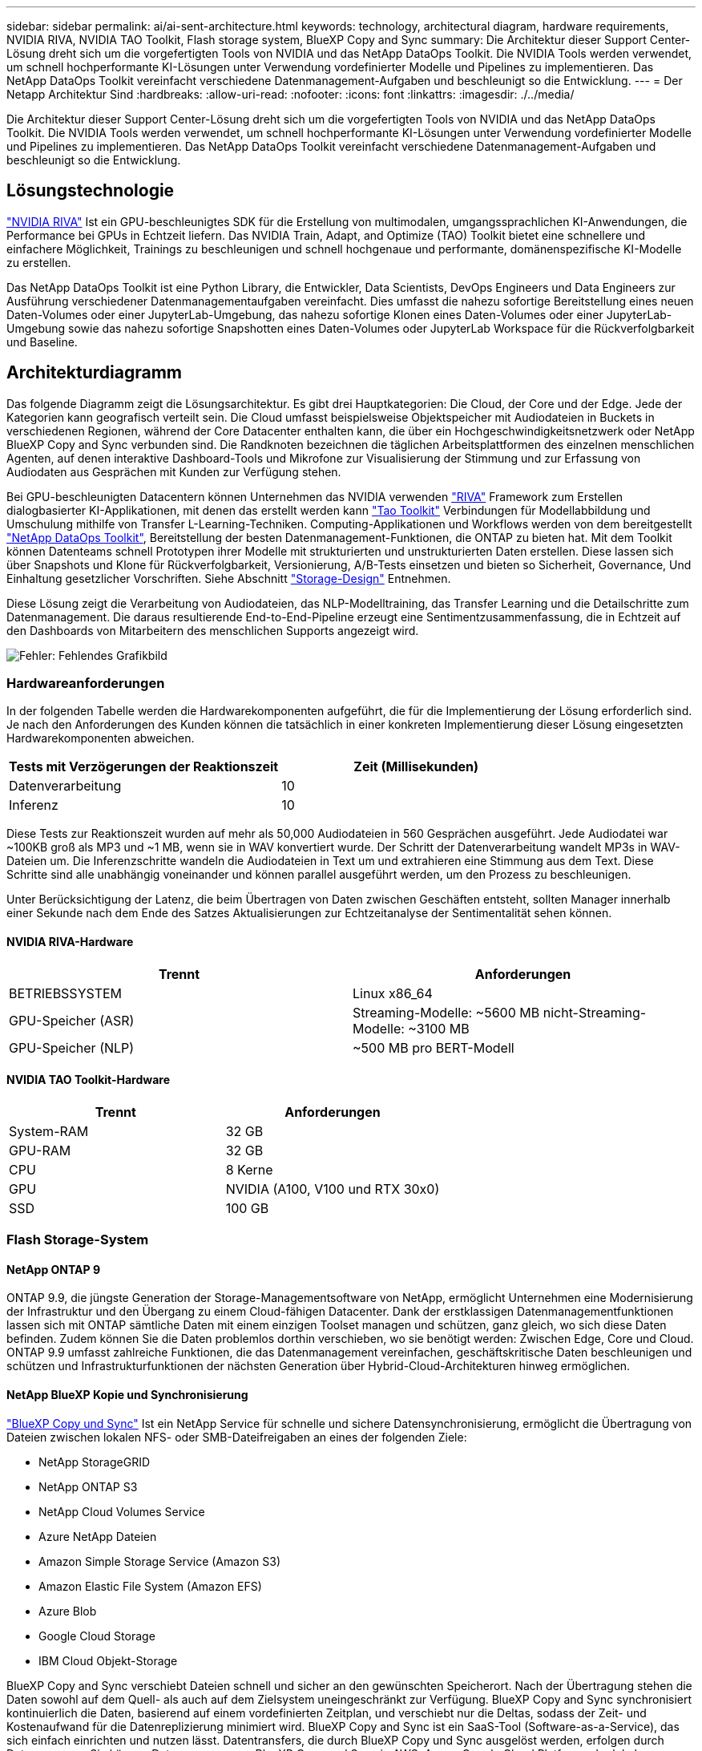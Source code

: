 ---
sidebar: sidebar 
permalink: ai/ai-sent-architecture.html 
keywords: technology, architectural diagram, hardware requirements, NVIDIA RIVA, NVIDIA TAO Toolkit, Flash storage system, BlueXP Copy and Sync 
summary: Die Architektur dieser Support Center-Lösung dreht sich um die vorgefertigten Tools von NVIDIA und das NetApp DataOps Toolkit. Die NVIDIA Tools werden verwendet, um schnell hochperformante KI-Lösungen unter Verwendung vordefinierter Modelle und Pipelines zu implementieren. Das NetApp DataOps Toolkit vereinfacht verschiedene Datenmanagement-Aufgaben und beschleunigt so die Entwicklung. 
---
= Der Netapp Architektur Sind
:hardbreaks:
:allow-uri-read: 
:nofooter: 
:icons: font
:linkattrs: 
:imagesdir: ./../media/


[role="lead"]
Die Architektur dieser Support Center-Lösung dreht sich um die vorgefertigten Tools von NVIDIA und das NetApp DataOps Toolkit. Die NVIDIA Tools werden verwendet, um schnell hochperformante KI-Lösungen unter Verwendung vordefinierter Modelle und Pipelines zu implementieren. Das NetApp DataOps Toolkit vereinfacht verschiedene Datenmanagement-Aufgaben und beschleunigt so die Entwicklung.



== Lösungstechnologie

link:https://developer.nvidia.com/riva["NVIDIA RIVA"^] Ist ein GPU-beschleunigtes SDK für die Erstellung von multimodalen, umgangssprachlichen KI-Anwendungen, die Performance bei GPUs in Echtzeit liefern. Das NVIDIA Train, Adapt, and Optimize (TAO) Toolkit bietet eine schnellere und einfachere Möglichkeit, Trainings zu beschleunigen und schnell hochgenaue und performante, domänenspezifische KI-Modelle zu erstellen.

Das NetApp DataOps Toolkit ist eine Python Library, die Entwickler, Data Scientists, DevOps Engineers und Data Engineers zur Ausführung verschiedener Datenmanagementaufgaben vereinfacht. Dies umfasst die nahezu sofortige Bereitstellung eines neuen Daten-Volumes oder einer JupyterLab-Umgebung, das nahezu sofortige Klonen eines Daten-Volumes oder einer JupyterLab-Umgebung sowie das nahezu sofortige Snapshotten eines Daten-Volumes oder JupyterLab Workspace für die Rückverfolgbarkeit und Baseline.



== Architekturdiagramm

Das folgende Diagramm zeigt die Lösungsarchitektur. Es gibt drei Hauptkategorien: Die Cloud, der Core und der Edge. Jede der Kategorien kann geografisch verteilt sein. Die Cloud umfasst beispielsweise Objektspeicher mit Audiodateien in Buckets in verschiedenen Regionen, während der Core Datacenter enthalten kann, die über ein Hochgeschwindigkeitsnetzwerk oder NetApp BlueXP Copy and Sync verbunden sind. Die Randknoten bezeichnen die täglichen Arbeitsplattformen des einzelnen menschlichen Agenten, auf denen interaktive Dashboard-Tools und Mikrofone zur Visualisierung der Stimmung und zur Erfassung von Audiodaten aus Gesprächen mit Kunden zur Verfügung stehen.

Bei GPU-beschleunigten Datacentern können Unternehmen das NVIDIA verwenden https://docs.nvidia.com/deeplearning/riva/user-guide/docs/index.html["RIVA"^] Framework zum Erstellen dialogbasierter KI-Applikationen, mit denen das erstellt werden kann https://developer.nvidia.com/tao["Tao Toolkit"^] Verbindungen für Modellabbildung und Umschulung mithilfe von Transfer L-Learning-Techniken. Computing-Applikationen und Workflows werden von dem bereitgestellt https://github.com/NetApp/netapp-dataops-toolkit["NetApp DataOps Toolkit"^], Bereitstellung der besten Datenmanagement-Funktionen, die ONTAP zu bieten hat. Mit dem Toolkit können Datenteams schnell Prototypen ihrer Modelle mit strukturierten und unstrukturierten Daten erstellen. Diese lassen sich über Snapshots und Klone für Rückverfolgbarkeit, Versionierung, A/B-Tests einsetzen und bieten so Sicherheit, Governance, Und Einhaltung gesetzlicher Vorschriften. Siehe Abschnitt link:ai-sent-design-considerations.html#storage-design["Storage-Design"] Entnehmen.

Diese Lösung zeigt die Verarbeitung von Audiodateien, das NLP-Modelltraining, das Transfer Learning und die Detailschritte zum Datenmanagement. Die daraus resultierende End-to-End-Pipeline erzeugt eine Sentimentzusammenfassung, die in Echtzeit auf den Dashboards von Mitarbeitern des menschlichen Supports angezeigt wird.

image:ai-sent-image4.png["Fehler: Fehlendes Grafikbild"]



=== Hardwareanforderungen

In der folgenden Tabelle werden die Hardwarekomponenten aufgeführt, die für die Implementierung der Lösung erforderlich sind. Je nach den Anforderungen des Kunden können die tatsächlich in einer konkreten Implementierung dieser Lösung eingesetzten Hardwarekomponenten abweichen.

|===
| Tests mit Verzögerungen der Reaktionszeit | Zeit (Millisekunden) 


| Datenverarbeitung | 10 


| Inferenz | 10 
|===
Diese Tests zur Reaktionszeit wurden auf mehr als 50,000 Audiodateien in 560 Gesprächen ausgeführt. Jede Audiodatei war ~100KB groß als MP3 und ~1 MB, wenn sie in WAV konvertiert wurde. Der Schritt der Datenverarbeitung wandelt MP3s in WAV-Dateien um. Die Inferenzschritte wandeln die Audiodateien in Text um und extrahieren eine Stimmung aus dem Text. Diese Schritte sind alle unabhängig voneinander und können parallel ausgeführt werden, um den Prozess zu beschleunigen.

Unter Berücksichtigung der Latenz, die beim Übertragen von Daten zwischen Geschäften entsteht, sollten Manager innerhalb einer Sekunde nach dem Ende des Satzes Aktualisierungen zur Echtzeitanalyse der Sentimentalität sehen können.



==== NVIDIA RIVA-Hardware

|===
| Trennt | Anforderungen 


| BETRIEBSSYSTEM | Linux x86_64 


| GPU-Speicher (ASR) | Streaming-Modelle: ~5600 MB nicht-Streaming-Modelle: ~3100 MB 


| GPU-Speicher (NLP) | ~500 MB pro BERT-Modell 
|===


==== NVIDIA TAO Toolkit-Hardware

|===
| Trennt | Anforderungen 


| System-RAM | 32 GB 


| GPU-RAM | 32 GB 


| CPU | 8 Kerne 


| GPU | NVIDIA (A100, V100 und RTX 30x0) 


| SSD | 100 GB 
|===


=== Flash Storage-System



==== NetApp ONTAP 9

ONTAP 9.9, die jüngste Generation der Storage-Managementsoftware von NetApp, ermöglicht Unternehmen eine Modernisierung der Infrastruktur und den Übergang zu einem Cloud-fähigen Datacenter. Dank der erstklassigen Datenmanagementfunktionen lassen sich mit ONTAP sämtliche Daten mit einem einzigen Toolset managen und schützen, ganz gleich, wo sich diese Daten befinden. Zudem können Sie die Daten problemlos dorthin verschieben, wo sie benötigt werden: Zwischen Edge, Core und Cloud. ONTAP 9.9 umfasst zahlreiche Funktionen, die das Datenmanagement vereinfachen, geschäftskritische Daten beschleunigen und schützen und Infrastrukturfunktionen der nächsten Generation über Hybrid-Cloud-Architekturen hinweg ermöglichen.



==== NetApp BlueXP Kopie und Synchronisierung

https://docs.netapp.com/us-en/occm/concept_cloud_sync.html["BlueXP Copy und Sync"^] Ist ein NetApp Service für schnelle und sichere Datensynchronisierung, ermöglicht die Übertragung von Dateien zwischen lokalen NFS- oder SMB-Dateifreigaben an eines der folgenden Ziele:

* NetApp StorageGRID
* NetApp ONTAP S3
* NetApp Cloud Volumes Service
* Azure NetApp Dateien
* Amazon Simple Storage Service (Amazon S3)
* Amazon Elastic File System (Amazon EFS)
* Azure Blob
* Google Cloud Storage
* IBM Cloud Objekt-Storage


BlueXP Copy and Sync verschiebt Dateien schnell und sicher an den gewünschten Speicherort. Nach der Übertragung stehen die Daten sowohl auf dem Quell- als auch auf dem Zielsystem uneingeschränkt zur Verfügung. BlueXP Copy and Sync synchronisiert kontinuierlich die Daten, basierend auf einem vordefinierten Zeitplan, und verschiebt nur die Deltas, sodass der Zeit- und Kostenaufwand für die Datenreplizierung minimiert wird. BlueXP Copy and Sync ist ein SaaS-Tool (Software-as-a-Service), das sich einfach einrichten und nutzen lässt. Datentransfers, die durch BlueXP Copy und Sync ausgelöst werden, erfolgen durch Datenmanager. Sie können Datenmanager von BlueXP Copy und Sync in AWS, Azure, Google Cloud Platform oder lokal implementieren.



==== NetApp StorageGRID

Die softwaredefinierte Objekt-Storage Suite von StorageGRID unterstützt eine Vielzahl von Anwendungsfällen für nahtlose Public-, Private- und Hybrid-Multi-Cloud-Umgebungen. Branchenführende Innovationen sorgen dafür, dass NetApp StorageGRID unstrukturierte Daten für eine heterogene Nutzung speichert, sichert, sichert und schützt. Dazu gehört auch automatisiertes Lifecycle Management über längere Zeit. Weitere Informationen finden Sie im https://www.netapp.com/data-storage/storagegrid/documentation/["NetApp StorageGRID"^] Standort.



=== Softwareanforderungen

In der folgenden Tabelle werden die Softwarekomponenten aufgeführt, die für die Implementierung dieser Lösung erforderlich sind. Je nach den Anforderungen des Kunden können die in einer konkreten Implementierung dieser Lösung verwendeten Softwarekomponenten abweichen.

|===
| Host-Rechner | Anforderungen 


| RIVA (ehemals JARVIS) | 1.4.0 


| TAO Toolkit (früher Transfer Learning Toolkit) | 3.0 


| ONTAP | 9.9.1 


| DGX-BETRIEBSSYSTEM | 5.1 


| DOTK | 2.0.0 
|===


==== NVIDIA RIVA Software

|===
| Software | Anforderungen 


| Docker | >19.02 (mit installiertem nvidia-Docker)>=19.03, wenn nicht mit DGX 


| NVIDIA-Treiber | 465.19.01+ 418.40, 440.33+, 450.51+, 460.27+ für Data Center GPUs 


| Container-OS | Ubuntu 20.04 


| CUDA | 11.3.0 


| CUBLAS | 11.5.1.101 


| CuDNN | 8.2.0.41 


| NCCL | 2.9.6 


| TensorRT | 7.2.3.4 


| Triton Inferenz Server | 2.9.0 
|===


==== NVIDIA TAO Toolkit-Software

|===
| Software | Anforderungen 


| Ubuntu 18.04 LTS | 18.04 


| python | >=3.6.9 


| docker-ce | >19.03.5 


| docker-API | 1.40 


| nvidia-Container-Toolkit | >1.3.0-1 


| nvidia-Container-Runtime | 3.4.0-1 


| nvidia-docker2 | 2.5.0-1 


| nvidia-Treiber | >455 


| python-Pip | >21.06 


| nvidia-pyindex | Neueste Version 
|===


=== Einzelheiten zum Anwendungsfall

Diese Lösung trifft auf folgende Anwendungsfälle zu:

* Sprache-zu-Text
* Sentimentanalyse


image:ai-sent-image6.png["Fehler: Fehlendes Grafikbild"]

Der Anwendungsfall Speech-to-Text beginnt mit der Aufnahme von Audiodateien für die Support Center. Dieses Audio wird dann an die von RIVA benötigte Struktur angepasst. Wenn die Audiodateien nicht bereits in ihre Analyseneinheiten aufgeteilt wurden, muss dies vor der Übergabe an RIVA erfolgen. Nach der Verarbeitung der Audiodatei wird sie als API-Aufruf an DEN RIVA-Server übergeben. Der Server verwendet eines der vielen Modelle, die er hostet, und gibt eine Antwort aus. Dieser Text (Teil der automatischen Spracherkennung) liefert eine Textdarstellung des Audiosignals. Von dort aus wechselt die Pipeline in den Bereich der Sentiment-Analyse.

Zur Sentimentanalyse dient die Textausgabe der automatischen Spracherkennung als Eingabe zur Textklassifizierung. Textklassifizierung ist die NVIDIA-Komponente zum Klassifizieren von Text in eine beliebige Anzahl von Kategorien. Die Sentiment-Kategorien reichen von positiv bis negativ für die Gespräche im Support Center. Die Leistung der Modelle kann mit einem Holdout-Satz bewertet werden, um den Erfolg des Feintuning-Schritts zu bestimmen.

image:ai-sent-image8.png["Fehler: Fehlendes Grafikbild"]

Eine ähnliche Pipeline wird sowohl für die sprach-zu-Text- als auch für die Sentimentanalyse im TAO Toolkit verwendet. Der große Unterschied ist die Verwendung von Etiketten, die für die Feinabstimmung der Modelle erforderlich sind. Die TAO Toolkit-Pipeline beginnt mit der Verarbeitung der Datendateien. Dann die vortrainierten Modelle (aus dem https://ngc.nvidia.com/catalog["NVIDIA NGC-Katalog"^]) Sind mit den Support-Center-Daten fein abgestimmt. Die fein abgestimmten Modelle werden anhand ihrer entsprechenden Leistungskennzahlen bewertet und, wenn sie performanter sind als die vortrainierten Modelle, auf DEM RIVA-Server eingesetzt.
